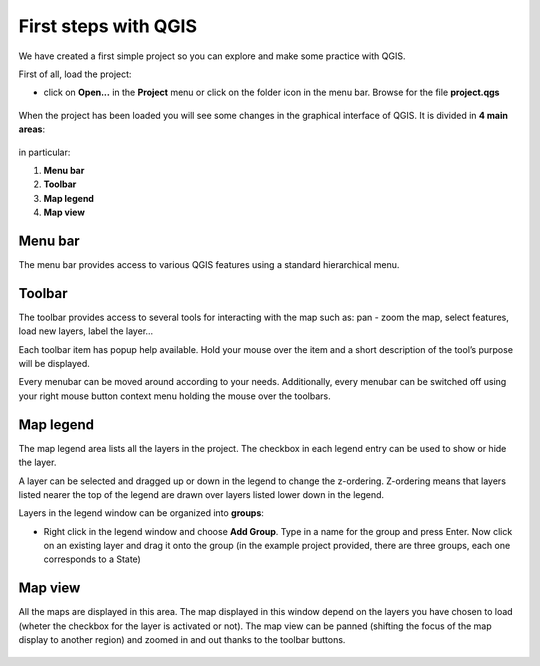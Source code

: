 First steps with QGIS
=========================

We have created a first simple project so you can explore and make some practice with QGIS.

First of all, load the project:

* click on **Open...** in the **Project** menu or click on the folder icon in the menu bar. Browse for the file **project.qgs**

.. figure:: img/first_steps_1.png
	:align: center
	:scale: 80%

When the project has been loaded you will see some changes in the graphical interface of QGIS. It is divided in **4 main areas**:



.. figure:: img/first_steps_2.png
	:align: center
	:scale: 80%


in particular:

1. **Menu bar**
2. **Toolbar**
3. **Map legend**
4. **Map view**


Menu bar
---------------------

The menu bar provides access to various QGIS features using a standard hierarchical menu.

Toolbar
------------------

The toolbar provides access to several tools for interacting with the map such as: pan - zoom the map, select features, load new layers, label the layer...

Each toolbar item has popup help available. Hold your mouse over the item and a short description of the tool’s purpose will be displayed.

Every menubar can be moved around according to your needs. Additionally, every menubar can be switched off using your right mouse button context menu holding the mouse over the toolbars.


Map legend
--------------------------

The map legend area lists all the layers in the project. The checkbox in each legend entry can be used to show or hide the layer.

A layer can be selected and dragged up or down in the legend to change the z-ordering. Z-ordering means that layers listed nearer the top of the legend are drawn over layers listed lower down in the legend.

Layers in the legend window can be organized into **groups**:

* Right click in the legend window and choose **Add Group**. Type in a name for the group and press Enter. Now click on an existing layer and drag it onto the group (in the example project provided, there are three groups, each one corresponds to a State)

Map view
----------------------
All the maps are displayed in this area. The map displayed in this window depend on the layers you have chosen to load (wheter the checkbox for the layer is activated or not).
The map view can be panned (shifting the focus of the map display to another region) and zoomed in and out thanks to the toolbar buttons.

.. figure:: img/first_steps_3.png
	:align: center
	:scale: 80%
	
